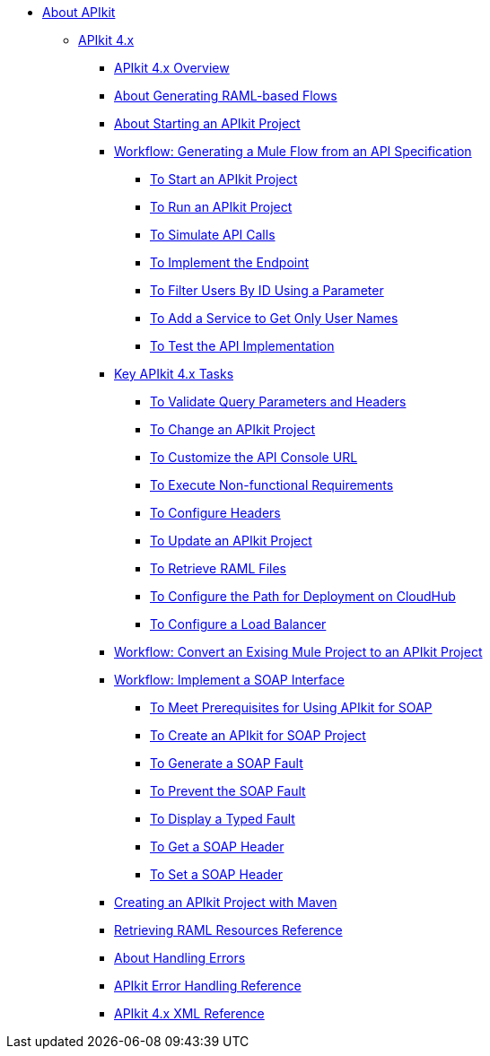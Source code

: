// TOC File


* link:/apikit/[About APIkit]
** link:/apikit/apikit-4-index[APIkit 4.x]
*** link:/apikit/overview-4[APIkit 4.x Overview]
*** link:/apikit/apikit-4-raml-flow-concept[About Generating RAML-based Flows]
*** link:/apikit/start-apikit-concept[About Starting an APIkit Project]
*** link:/apikit/apikit-4-generate-workflow[Workflow: Generating a Mule Flow from an API Specification]
**** link:/apikit/start-project-task[To Start an APIkit Project]
**** link:/apikit/run-apikit-task[To Run an APIkit Project]
**** link:/apikit/apikit-simulate[To Simulate API Calls]
**** link:/apikit/implement-endpoint-task[To Implement the Endpoint]
**** link:/apikit/filter-users-id-task[To Filter Users By ID Using a Parameter]
**** link:/apikit/add-names-service-task[To Add a Service to Get Only User Names]
**** link:/apikit/test-api-task[To Test the API Implementation]

*** link:/apikit/apikit-4-tasks-index[Key APIkit 4.x Tasks]
**** link:/apikit/validate-4-task[To Validate Query Parameters and Headers]
**** link:/apikit/regenerate-flows[To Change an APIkit Project]
**** link:/apikit/customize-console-url-4-task[To Customize the API Console URL]
**** link:/apikit/execute-nonfunctional-requirements-4-task[To Execute Non-functional Requirements]
**** link:/apikit/configure-headers4-task[To Configure Headers]
**** link:/apikit/update-4-task[To Update an APIkit Project]
**** link:/apikit/retrieve-raml-task[To Retrieve RAML Files]
**** link:/apikit/configure-cloudhub-path-task[To Configure the Path for Deployment on CloudHub]
**** link:/apikit/configure-load-balancer-task[To Configure a Load Balancer]
*** link:/apikit/apikit-workflow-convert-existing[Workflow: Convert an Exising Mule Project to an APIkit Project]

*** link:/apikit/apikit-4-for-soap[Workflow: Implement a SOAP Interface]
**** link:/apikit/apikit-4-soap-prerequisites-task[To Meet Prerequisites for Using APIkit for SOAP]
**** link:/apikit/apikit-4-soap-project-task[To Create an APIkit for SOAP Project]
**** link:/apikit/apikit-4-soap-fault-task[To Generate a SOAP Fault]
**** link:/apikit/apikit-4-prevent-fault-task[To Prevent the SOAP Fault]
**** link:/apikit/apikit-4-display-fault-task[To Display a Typed Fault]
**** link:/apikit/apikit-4-get-header-task[To Get a SOAP Header]
**** link:/apikit/apikit-4-set-header-task[To Set a SOAP Header]

*** link:/apikit/creating-an-apikit-4-project-with-maven[Creating an APIkit Project with Maven]

*** link:/apikit/apikit-retrieve-raml[Retrieving RAML Resources Reference]
*** link:/apikit/handle-errors-4-concept[About Handling Errors]
*** link:/apikit/apikit-error-handling-reference[APIkit Error Handling Reference]
*** link:/apikit/apikit-4-xml-reference[APIkit 4.x XML Reference]

